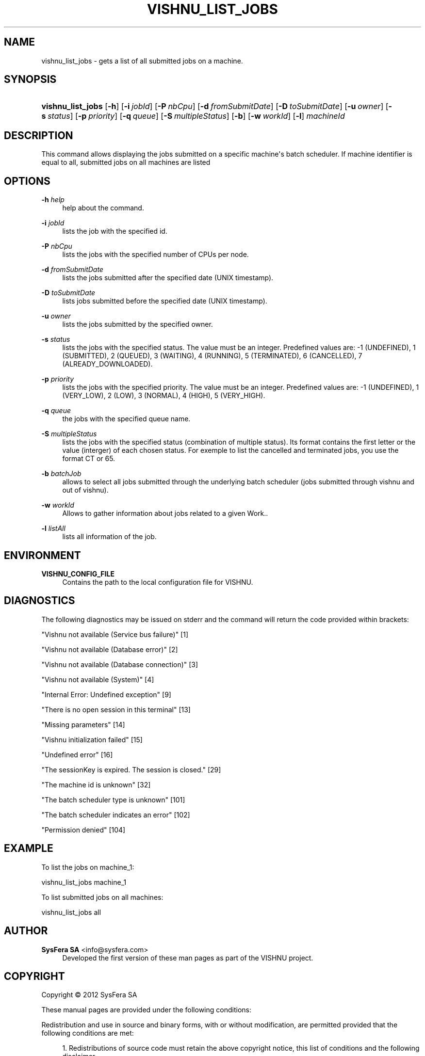 '\" t
.\"     Title: vishnu_list_jobs
.\"    Author:  SysFera SA <info@sysfera.com>
.\" Generator: DocBook XSL Stylesheets v1.75.2 <http://docbook.sf.net/>
.\"      Date: August 2012
.\"    Manual: TMS Command reference
.\"    Source: VISHNU 2.0
.\"  Language: English
.\"
.TH "VISHNU_LIST_JOBS" "1" "August 2012" "VISHNU 2.0" "TMS Command reference"
.\" -----------------------------------------------------------------
.\" * Define some portability stuff
.\" -----------------------------------------------------------------
.\" ~~~~~~~~~~~~~~~~~~~~~~~~~~~~~~~~~~~~~~~~~~~~~~~~~~~~~~~~~~~~~~~~~
.\" http://bugs.debian.org/507673
.\" http://lists.gnu.org/archive/html/groff/2009-02/msg00013.html
.\" ~~~~~~~~~~~~~~~~~~~~~~~~~~~~~~~~~~~~~~~~~~~~~~~~~~~~~~~~~~~~~~~~~
.ie \n(.g .ds Aq \(aq
.el       .ds Aq '
.\" -----------------------------------------------------------------
.\" * set default formatting
.\" -----------------------------------------------------------------
.\" disable hyphenation
.nh
.\" disable justification (adjust text to left margin only)
.ad l
.\" -----------------------------------------------------------------
.\" * MAIN CONTENT STARTS HERE *
.\" -----------------------------------------------------------------
.SH "NAME"
vishnu_list_jobs \- gets a list of all submitted jobs on a machine\&.
.SH "SYNOPSIS"
.HP \w'\fBvishnu_list_jobs\fR\ 'u
\fBvishnu_list_jobs\fR [\fB\-h\fR] [\fB\-i\ \fR\fB\fIjobId\fR\fR] [\fB\-P\ \fR\fB\fInbCpu\fR\fR] [\fB\-d\ \fR\fB\fIfromSubmitDate\fR\fR] [\fB\-D\ \fR\fB\fItoSubmitDate\fR\fR] [\fB\-u\ \fR\fB\fIowner\fR\fR] [\fB\-s\ \fR\fB\fIstatus\fR\fR] [\fB\-p\ \fR\fB\fIpriority\fR\fR] [\fB\-q\ \fR\fB\fIqueue\fR\fR] [\fB\-S\ \fR\fB\fImultipleStatus\fR\fR] [\fB\-b\fR] [\fB\-w\ \fR\fB\fIworkId\fR\fR] [\fB\-l\fR] \fImachineId\fR
.SH "DESCRIPTION"
.PP
This command allows displaying the jobs submitted on a specific machine\*(Aqs batch scheduler\&. If machine identifier is equal to all, submitted jobs on all machines are listed
.SH "OPTIONS"
.PP
\fB\-h \fR\fB\fIhelp\fR\fR
.RS 4
help about the command\&.
.RE
.PP
\fB\-i \fR\fB\fIjobId\fR\fR
.RS 4
lists the job with the specified id\&.
.RE
.PP
\fB\-P \fR\fB\fInbCpu\fR\fR
.RS 4
lists the jobs with the specified number of CPUs per node\&.
.RE
.PP
\fB\-d \fR\fB\fIfromSubmitDate\fR\fR
.RS 4
lists the jobs submitted after the specified date (UNIX timestamp)\&.
.RE
.PP
\fB\-D \fR\fB\fItoSubmitDate\fR\fR
.RS 4
lists jobs submitted before the specified date (UNIX timestamp)\&.
.RE
.PP
\fB\-u \fR\fB\fIowner\fR\fR
.RS 4
lists the jobs submitted by the specified owner\&.
.RE
.PP
\fB\-s \fR\fB\fIstatus\fR\fR
.RS 4
lists the jobs with the specified status\&. The value must be an integer\&. Predefined values are: \-1 (UNDEFINED), 1 (SUBMITTED), 2 (QUEUED), 3 (WAITING), 4 (RUNNING), 5 (TERMINATED), 6 (CANCELLED), 7 (ALREADY_DOWNLOADED)\&.
.RE
.PP
\fB\-p \fR\fB\fIpriority\fR\fR
.RS 4
lists the jobs with the specified priority\&. The value must be an integer\&. Predefined values are: \-1 (UNDEFINED), 1 (VERY_LOW), 2 (LOW), 3 (NORMAL), 4 (HIGH), 5 (VERY_HIGH)\&.
.RE
.PP
\fB\-q \fR\fB\fIqueue\fR\fR
.RS 4
the jobs with the specified queue name\&.
.RE
.PP
\fB\-S \fR\fB\fImultipleStatus\fR\fR
.RS 4
lists the jobs with the specified status (combination of multiple status)\&. Its format contains the first letter or the value (interger) of each chosen status\&. For exemple to list the cancelled and terminated jobs, you use the format CT or 65\&.
.RE
.PP
\fB\-b \fR\fB\fIbatchJob\fR\fR
.RS 4
allows to select all jobs submitted through the underlying batch scheduler (jobs submitted through vishnu and out of vishnu)\&.
.RE
.PP
\fB\-w \fR\fB\fIworkId\fR\fR
.RS 4
Allows to gather information about jobs related to a given Work\&.\&.
.RE
.PP
\fB\-l \fR\fB\fIlistAll\fR\fR
.RS 4
lists all information of the job\&.
.RE
.SH "ENVIRONMENT"
.PP
\fBVISHNU_CONFIG_FILE\fR
.RS 4
Contains the path to the local configuration file for VISHNU\&.
.RE
.SH "DIAGNOSTICS"
.PP
The following diagnostics may be issued on stderr and the command will return the code provided within brackets:
.PP
"Vishnu not available (Service bus failure)" [1]
.RS 4
.RE
.PP
"Vishnu not available (Database error)" [2]
.RS 4
.RE
.PP
"Vishnu not available (Database connection)" [3]
.RS 4
.RE
.PP
"Vishnu not available (System)" [4]
.RS 4
.RE
.PP
"Internal Error: Undefined exception" [9]
.RS 4
.RE
.PP
"There is no open session in this terminal" [13]
.RS 4
.RE
.PP
"Missing parameters" [14]
.RS 4
.RE
.PP
"Vishnu initialization failed" [15]
.RS 4
.RE
.PP
"Undefined error" [16]
.RS 4
.RE
.PP
"The sessionKey is expired\&. The session is closed\&." [29]
.RS 4
.RE
.PP
"The machine id is unknown" [32]
.RS 4
.RE
.PP
"The batch scheduler type is unknown" [101]
.RS 4
.RE
.PP
"The batch scheduler indicates an error" [102]
.RS 4
.RE
.PP
"Permission denied" [104]
.RS 4
.RE
.SH "EXAMPLE"
.PP
To list the jobs on machine_1:
.PP
vishnu_list_jobs machine_1
.PP
To list submitted jobs on all machines:
.PP
vishnu_list_jobs all
.SH "AUTHOR"
.PP
\fB SysFera SA\fR <\&info@sysfera.com\&>
.RS 4
Developed the first version of these man pages as part of the VISHNU project.
.RE
.SH "COPYRIGHT"
.br
Copyright \(co 2012 SysFera SA
.br
.PP
These manual pages are provided under the following conditions:
.PP
Redistribution and use in source and binary forms, with or without modification, are permitted provided that the following conditions are met:
.sp
.RS 4
.ie n \{\
\h'-04' 1.\h'+01'\c
.\}
.el \{\
.sp -1
.IP "  1." 4.2
.\}
Redistributions of source code must retain the above copyright notice, this list of conditions and the following disclaimer.
.RE
.sp
.RS 4
.ie n \{\
\h'-04' 2.\h'+01'\c
.\}
.el \{\
.sp -1
.IP "  2." 4.2
.\}
Redistributions in binary form must reproduce the above copyright notice, this list of conditions and the following disclaimer in the documentation and/or other materials provided with the distribution.
.RE
.PP
This software is governed by the CECILL licence under French law and abiding by the rules of distribution of free software. You can use, modify and/ or redistribute the software under the terms of the CeCILL license as circulated by CEA, CNRS and INRIA at the following URL "http://www.cecill.info".
.PP
As a counterpart to the access to the source code and rights to copy, modify and redistribute granted by the license, users are provided only with a limited warranty and the software's author, the holder of the economic rights, and the successive licensors have only limited liability.
.PP
In this respect, the user's attention is drawn to the risks associated with loading, using, modifying and/or developing or reproducing the software by the user in light of its specific status of free software, that may mean that it is complicated to manipulate, and that also therefore means that it is reserved for developers and experienced professionals having in-depth computer knowledge. Users are therefore encouraged to load and test the software's suitability as regards their requirements in conditions enabling the security of their systems and/or data to be ensured and, more generally, to use and operate it in the same conditions as regards security.
.sp
